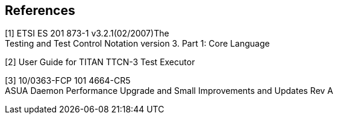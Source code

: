 == References

[[_1]]
[1] ETSI ES 201 873-1 v3.2.1(02/2007)The +
Testing and Test Control Notation version 3. Part 1: Core Language

[[_2]]
[2] User Guide for TITAN TTCN-3 Test Executor

[[_3]] 
[3] 10/0363-FCP 101 4664-CR5 +
ASUA Daemon Performance Upgrade and Small Improvements and Updates Rev A
